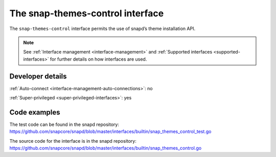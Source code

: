 .. 26827.md

.. _the-snap-themes-control-interface:

The snap-themes-control interface
=================================

The ``snap-themes-control`` interface permits the use of snapd’s theme installation API.

.. note::

   See :ref:`Interface management <interface-management>` and :ref:`Supported interfaces <supported-interfaces>` for further details on how interfaces are used.


.. _the-snap-themes-control-interface-dev-details:

Developer details
-----------------

:ref:`Auto-connect <interface-management-auto-connections>`: no

:ref:`Super-privileged <super-privileged-interfaces>`: yes


Code examples
-------------

The test code can be found in the snapd repository: https://github.com/snapcore/snapd/blob/master/interfaces/builtin/snap_themes_control_test.go

The source code for the interface is in the snapd repository: https://github.com/snapcore/snapd/blob/master/interfaces/builtin/snap_themes_control.go
